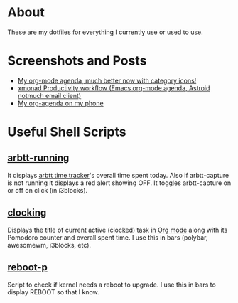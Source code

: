 
* About
These are my dotfiles for everything I currently use or used to use.

* Screenshots and Posts
- [[https://www.reddit.com/r/emacs/comments/hnf3cw/my_orgmode_agenda_much_better_now_with_category/][My org-mode agenda, much better now with category icons!]]
- [[https://www.reddit.com/r/unixporn/comments/jprtoj/xmonad_productivity_workflow_emacs_orgmode_agenda/][xmonad Productivity workflow (Emacs org-mode agenda, Astroid notmuch email client)]]
- [[https://www.reddit.com/r/emacs/comments/moc6dw/my_orgagenda_on_my_phone/][My org-agenda on my phone]]

* Useful Shell Scripts
** [[file:bin/arbtt-running][arbtt-running]]
It displays [[https://arbtt.nomeata.de/#what][arbtt time tracker]]'s overall time spent today. Also if arbtt-capture is not running it displays a red alert showing OFF. It toggles arbtt-capture on or off on click (in i3blocks).

** [[file:bin/clocking][clocking]]
Displays the title  of current active (clocked) task in [[https://orgmode.org/][Org mode]] along with its Pomodoro counter and overall spent time. I use this in bars (polybar, awesomewm, i3blocks, etc).

** [[file:bin/reboot-p][reboot-p]]
Script to check if kernel needs a reboot to upgrade. I use this in bars to display REBOOT so that I know.
